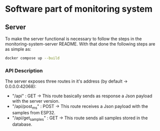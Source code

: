 * Software part of monitoring system

** Server 

To make the server functional is necessary to follow the steps in the monitoring-system-server README.
With that done the following steps are as simple as:

#+begin_src bash
docker compose up --build
#+end_src

*** API Description

The server exposes three routes in it's address (by default -> 0.0.0.0:42068):
    - "/api" : GET -> This route basically sends as response a Json payload with the server version.
    - "/api/post_ms" : POST -> This route receives a Json payload with the samples from ESP32.
    - "/api/get_samples" : GET -> This route sends all samples stored in the database.

